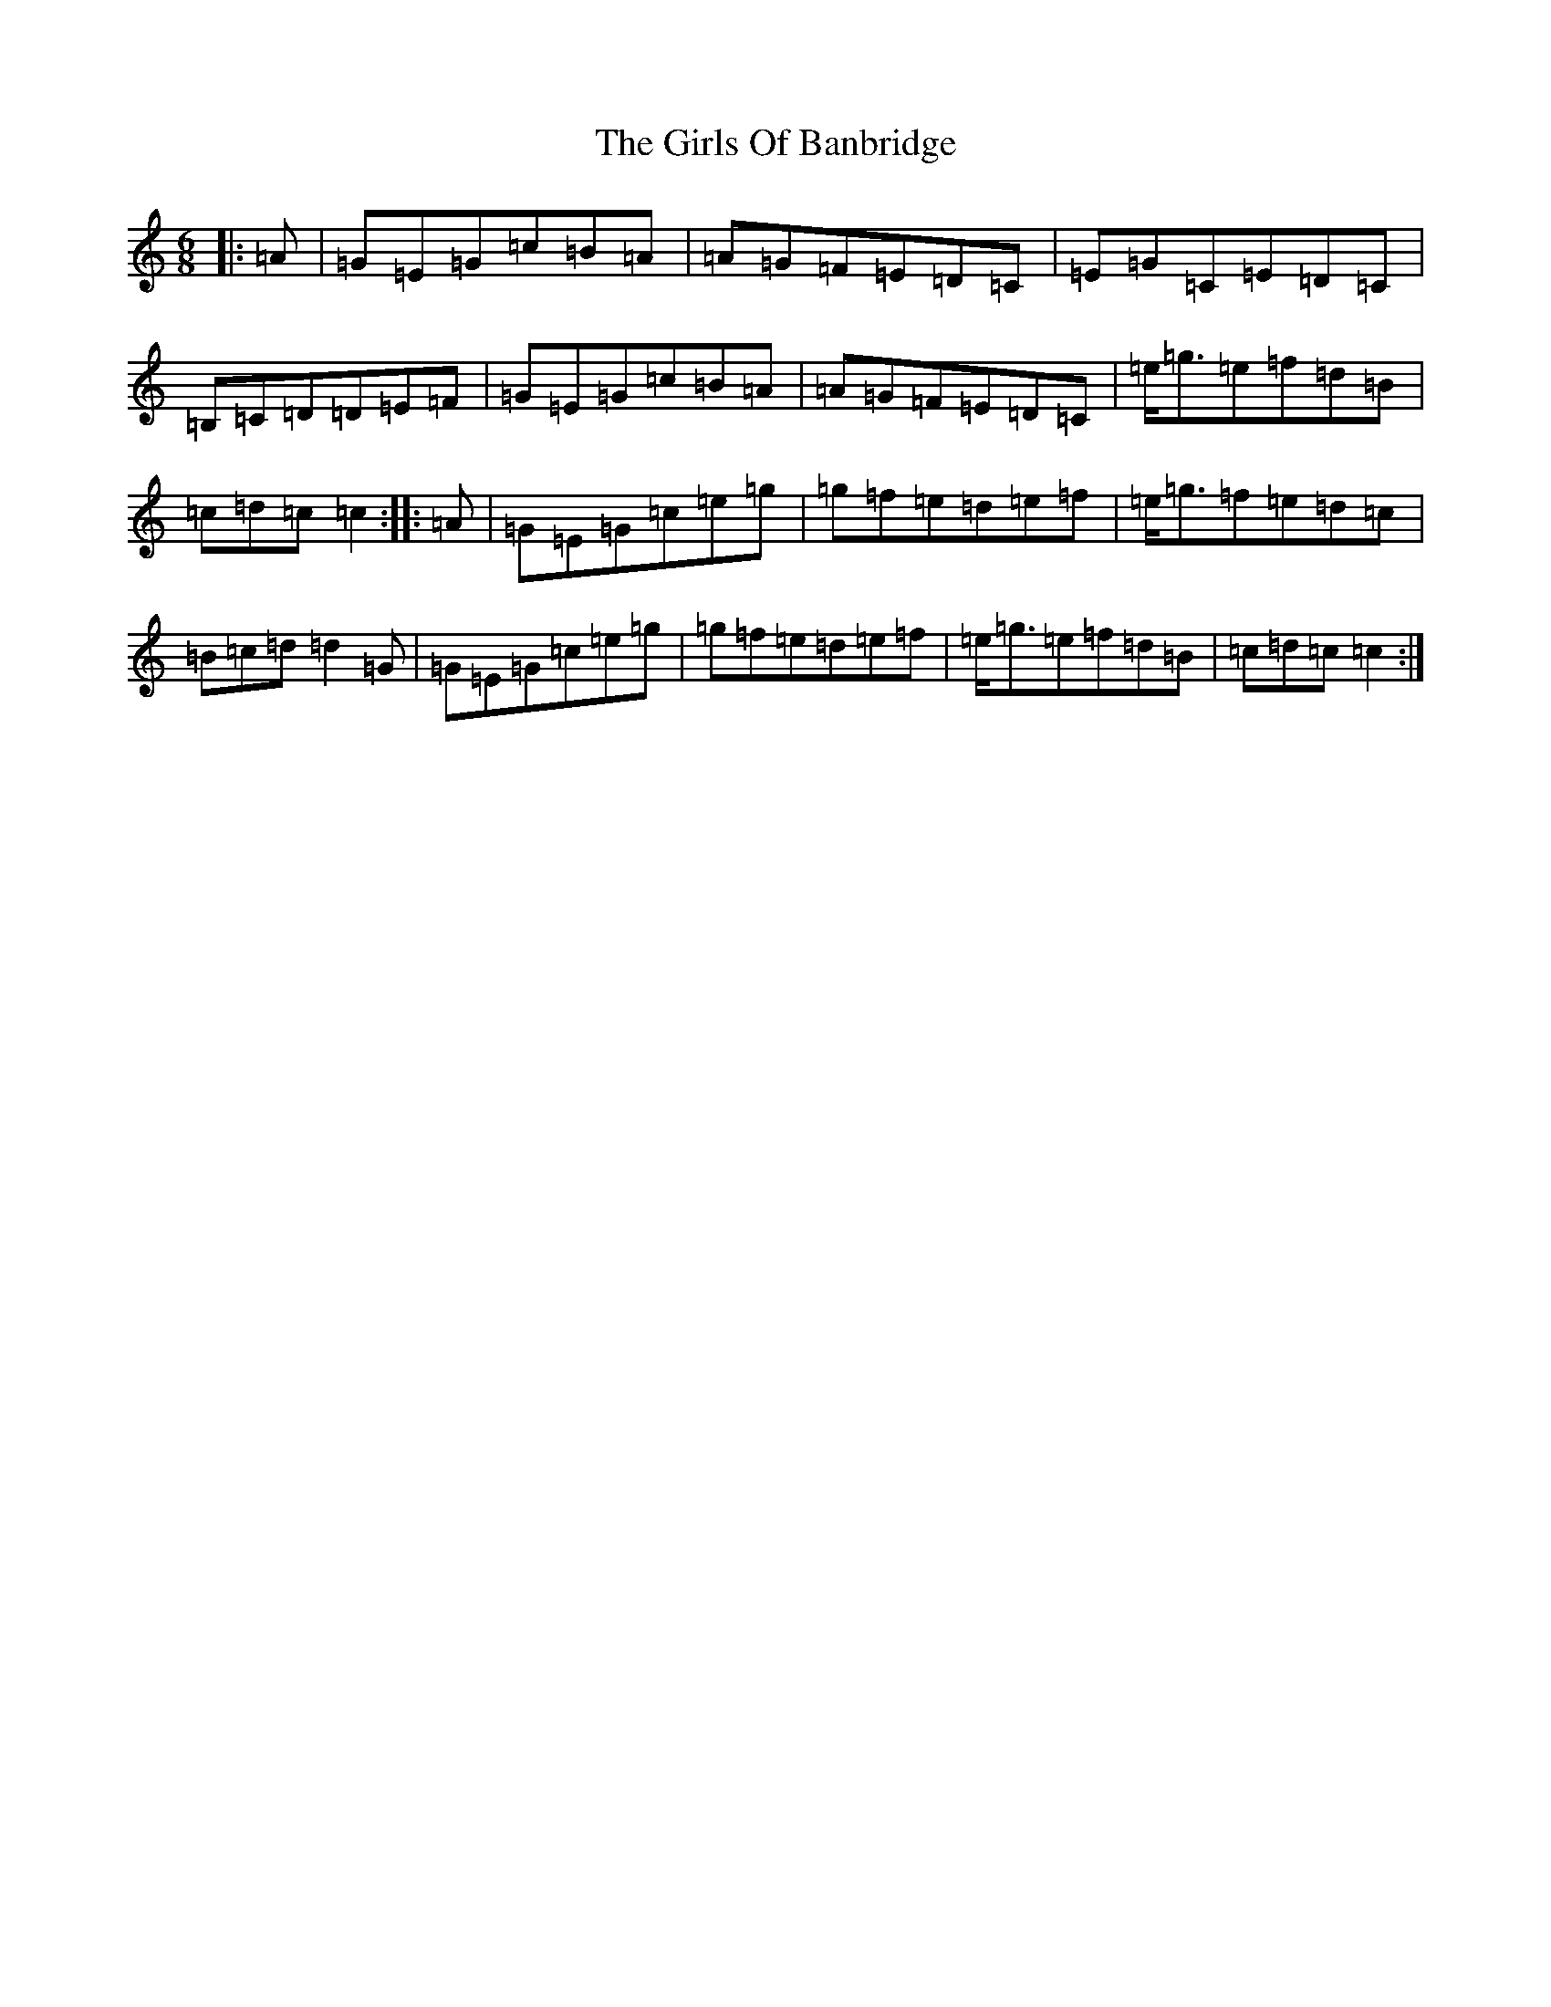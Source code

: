 X: 7988
T: Girls Of Banbridge, The
S: https://thesession.org/tunes/2456#setting2456
R: jig
M:6/8
L:1/8
K: C Major
|:=A|=G=E=G=c=B=A|=A=G=F=E=D=C|=E=G=C=E=D=C|=B,=C=D=D=E=F|=G=E=G=c=B=A|=A=G=F=E=D=C|=e/2=g3/2=e=f=d=B|=c=d=c=c2:||:=A|=G=E=G=c=e=g|=g=f=e=d=e=f|=e/2=g3/2=f=e=d=c|=B=c=d=d2=G|=G=E=G=c=e=g|=g=f=e=d=e=f|=e/2=g3/2=e=f=d=B|=c=d=c=c2:|
